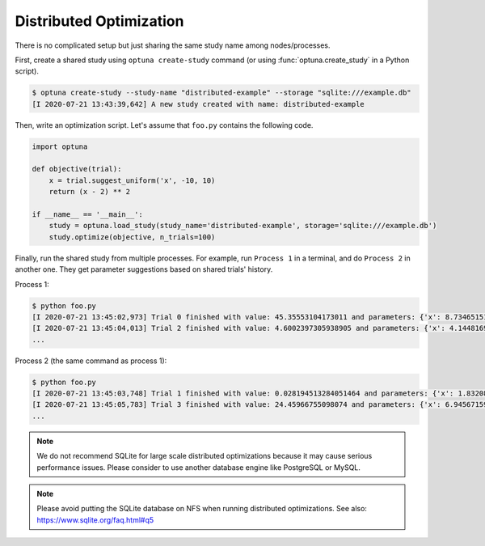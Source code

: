 .. _distributed:

Distributed Optimization
========================

There is no complicated setup but just sharing the same study name among nodes/processes.

First, create a shared study using ``optuna create-study`` command (or using :func:`optuna.create_study` in a Python script).

.. code-block:: bash

    $ optuna create-study --study-name "distributed-example" --storage "sqlite:///example.db"
    [I 2020-07-21 13:43:39,642] A new study created with name: distributed-example

Then, write an optimization script. Let's assume that ``foo.py`` contains the following code.

.. code-block:: python

    import optuna

    def objective(trial):
        x = trial.suggest_uniform('x', -10, 10)
        return (x - 2) ** 2

    if __name__ == '__main__':
        study = optuna.load_study(study_name='distributed-example', storage='sqlite:///example.db')
        study.optimize(objective, n_trials=100)

Finally, run the shared study from multiple processes.
For example, run ``Process 1`` in a terminal, and do ``Process 2`` in another one.
They get parameter suggestions based on shared trials' history.

Process 1:

.. code-block:: bash

    $ python foo.py
    [I 2020-07-21 13:45:02,973] Trial 0 finished with value: 45.35553104173011 and parameters: {'x': 8.73465151598285}. Best is trial 0 with value: 45.35553104173011.
    [I 2020-07-21 13:45:04,013] Trial 2 finished with value: 4.6002397305938905 and parameters: {'x': 4.144816945707463}. Best is trial 1 with value: 0.028194513284051464.
    ...

Process 2 (the same command as process 1):

.. code-block:: bash

    $ python foo.py
    [I 2020-07-21 13:45:03,748] Trial 1 finished with value: 0.028194513284051464 and parameters: {'x': 1.8320877810162361}. Best is trial 1 with value: 0.028194513284051464.
    [I 2020-07-21 13:45:05,783] Trial 3 finished with value: 24.45966755098074 and parameters: {'x': 6.945671597566982}. Best is trial 1 with value: 0.028194513284051464.
    ...

.. note::
    We do not recommend SQLite for large scale distributed optimizations because it may cause serious performance issues. Please consider to use another database engine like PostgreSQL or MySQL.

.. note::
    Please avoid putting the SQLite database on NFS when running distributed optimizations. See also: https://www.sqlite.org/faq.html#q5
